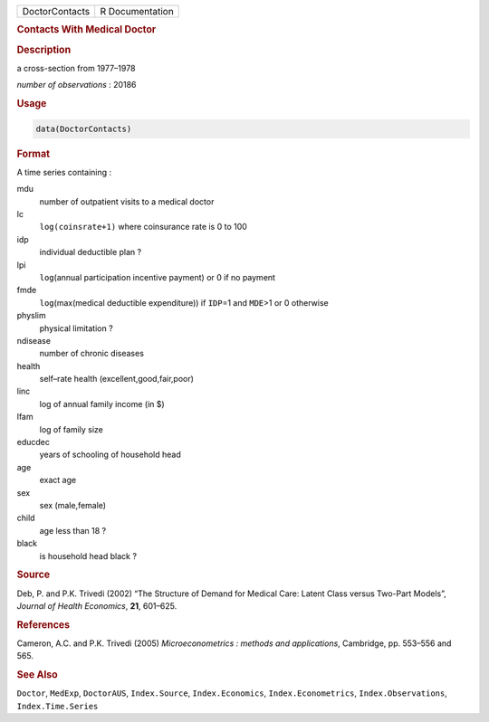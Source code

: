 .. container::

   ============== ===============
   DoctorContacts R Documentation
   ============== ===============

   .. rubric:: Contacts With Medical Doctor
      :name: DoctorContacts

   .. rubric:: Description
      :name: description

   a cross-section from 1977–1978

   *number of observations* : 20186

   .. rubric:: Usage
      :name: usage

   .. code:: R

      data(DoctorContacts)

   .. rubric:: Format
      :name: format

   A time series containing :

   mdu
      number of outpatient visits to a medical doctor

   lc
      ``log(coinsrate+1)`` where coinsurance rate is 0 to 100

   idp
      individual deductible plan ?

   lpi
      ``log``\ (annual participation incentive payment) or 0 if no
      payment

   fmde
      ``log``\ (max(medical deductible expenditure)) if ``IDP``\ =1 and
      ``MDE``>1 or 0 otherwise

   physlim
      physical limitation ?

   ndisease
      number of chronic diseases

   health
      self–rate health (excellent,good,fair,poor)

   linc
      log of annual family income (in $)

   lfam
      log of family size

   educdec
      years of schooling of household head

   age
      exact age

   sex
      sex (male,female)

   child
      age less than 18 ?

   black
      is household head black ?

   .. rubric:: Source
      :name: source

   Deb, P. and P.K. Trivedi (2002) “The Structure of Demand for Medical
   Care: Latent Class versus Two-Part Models”, *Journal of Health
   Economics*, **21**, 601–625.

   .. rubric:: References
      :name: references

   Cameron, A.C. and P.K. Trivedi (2005) *Microeconometrics : methods
   and applications*, Cambridge, pp. 553–556 and 565.

   .. rubric:: See Also
      :name: see-also

   ``Doctor``, ``MedExp``, ``DoctorAUS``, ``Index.Source``,
   ``Index.Economics``, ``Index.Econometrics``, ``Index.Observations``,
   ``Index.Time.Series``
